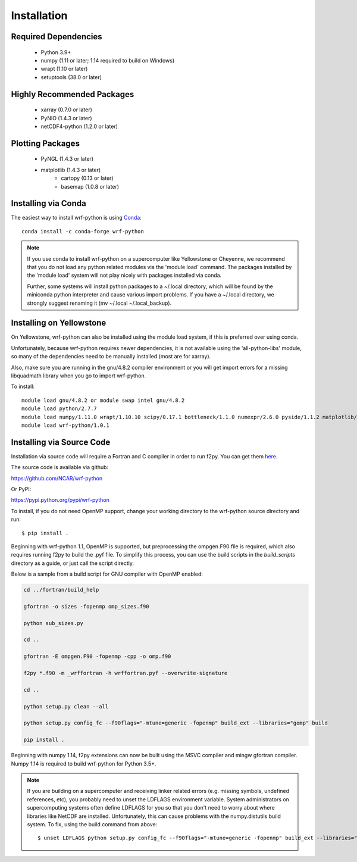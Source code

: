 Installation
============

Required Dependencies
----------------------

    - Python 3.9+
    - numpy (1.11 or later; 1.14 required to build on Windows)
    - wrapt (1.10 or later)
    - setuptools (38.0 or later) 


Highly Recommended Packages
----------------------------

    - xarray (0.7.0 or later)
    - PyNIO (1.4.3 or later)
    - netCDF4-python (1.2.0 or later)


Plotting Packages
-------------------------

    - PyNGL (1.4.3 or later)
    - matplotlib (1.4.3 or later)
        - cartopy (0.13 or later)
        - basemap (1.0.8 or later)


Installing via Conda
---------------------

The easiest way to install wrf-python is using 
`Conda <http://conda.pydata.org/docs/>`_::

    conda install -c conda-forge wrf-python
    
.. note::

   If you use conda to install wrf-python on a supercomputer like 
   Yellowstone or Cheyenne, we recommend that you do not load any python 
   related modules via the 'module load' command. The packages installed 
   by the 'module load' system will not play nicely with packages installed 
   via conda.
   
   Further, some systems will install python packages to a ~/.local directory, 
   which will be found by the miniconda python interpreter and cause various 
   import problems.  If you have a ~/.local directory, we strongly suggest 
   renaming it (mv ~/.local ~/.local_backup).
    

Installing on Yellowstone
----------------------------

On Yellowstone, wrf-python can also be installed using the module load system, 
if this is preferred over using conda.

Unfortunately, because wrf-python requires newer dependencies, it is not 
available using the 'all-python-libs' module, so many of the dependencies 
need to be manually installed (most are for xarray).

Also, make sure you are running in the gnu/4.8.2 compiler environment or 
you will get import errors for a missing libquadmath library when you 
go to import wrf-python.  

To install::

    module load gnu/4.8.2 or module swap intel gnu/4.8.2
    module load python/2.7.7
    module load numpy/1.11.0 wrapt/1.10.10 scipy/0.17.1 bottleneck/1.1.0 numexpr/2.6.0 pyside/1.1.2 matplotlib/1.5.1 pandas/0.18.1 netcdf4python/1.2.4 xarray/0.8.2
    module load wrf-python/1.0.1


Installing via Source Code
--------------------------

Installation via source code will require a Fortran and C compiler in order 
to run f2py.  You can get them
`here <https://gcc.gnu.org/wiki/GFortranBinaries>`_.

The source code is available via github:

https://github.com/NCAR/wrf-python

Or PyPI:

https://pypi.python.org/pypi/wrf-python

To install, if you do not need OpenMP support, change your working directory 
to the wrf-python source directory and run::

    $ pip install .
    
Beginning with wrf-python 1.1, OpenMP is supported, but preprocessing the 
ompgen.F90 file is required, which also requires running f2py to 
build the .pyf file. To simplify this process, you can use the build scripts in 
the *build_scripts* directory as a guide, or just call the script directly.

Below is a sample from a build script for GNU compiler with OpenMP enabled:

.. code-block:: none

   cd ../fortran/build_help
   
   gfortran -o sizes -fopenmp omp_sizes.f90
   
   python sub_sizes.py

   cd ..
   
   gfortran -E ompgen.F90 -fopenmp -cpp -o omp.f90
   
   f2py *.f90 -m _wrffortran -h wrffortran.pyf --overwrite-signature
   
   cd ..

   python setup.py clean --all
   
   python setup.py config_fc --f90flags="-mtune=generic -fopenmp" build_ext --libraries="gomp" build
   
   pip install .

Beginning with numpy 1.14, f2py extensions can now be built using the MSVC 
compiler and mingw gfortran compiler. Numpy 1.14 is required to build 
wrf-python for Python 3.5+. 

.. note::

   If you are building on a supercomputer and receiving linker related 
   errors (e.g. missing symbols, undefined references, etc), you probably 
   need to unset the LDFLAGS environment variable. System administrators on 
   supercomputing systems often define LDFLAGS for you so that you don't need 
   to worry about where libraries like NetCDF are installed. Unfortunately, 
   this can cause problems with the numpy.distutils build system. To fix, 
   using the build command from above::
   
       $ unset LDFLAGS python setup.py config_fc --f90flags="-mtune=generic -fopenmp" build_ext --libraries="gomp" build
       

